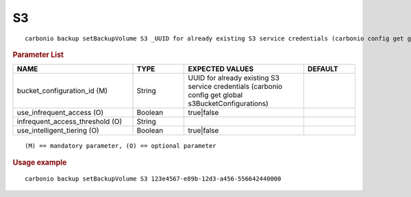 .. SPDX-FileCopyrightText: 2022 Zextras <https://www.zextras.com/>
..
.. SPDX-License-Identifier: CC-BY-NC-SA-4.0

.. _carbonio_backup_setBackupVolume_S3:

****
S3
****

::

   carbonio backup setBackupVolume S3 _UUID for already existing S3 service credentials (carbonio config get global s3BucketConfigurations)_ [param VALUE[,VALUE]]


.. rubric:: Parameter List

.. list-table::
   :widths: 35 15 35 15
   :header-rows: 1

   * - NAME
     - TYPE
     - EXPECTED VALUES
     - DEFAULT
   * - bucket_configuration_id (M)
     - String
     - UUID for already existing S3 service credentials (carbonio config get global s3BucketConfigurations)
     - 
   * - use_infrequent_access (O)
     - Boolean
     - true\|false
     - 
   * - infrequent_access_threshold (O)
     - String
     - 
     - 
   * - use_intelligent_tiering (O)
     - Boolean
     - true\|false
     - 

::

   (M) == mandatory parameter, (O) == optional parameter



.. rubric:: Usage example


::

   carbonio backup setBackupVolume S3 123e4567-e89b-12d3-a456-556642440000



